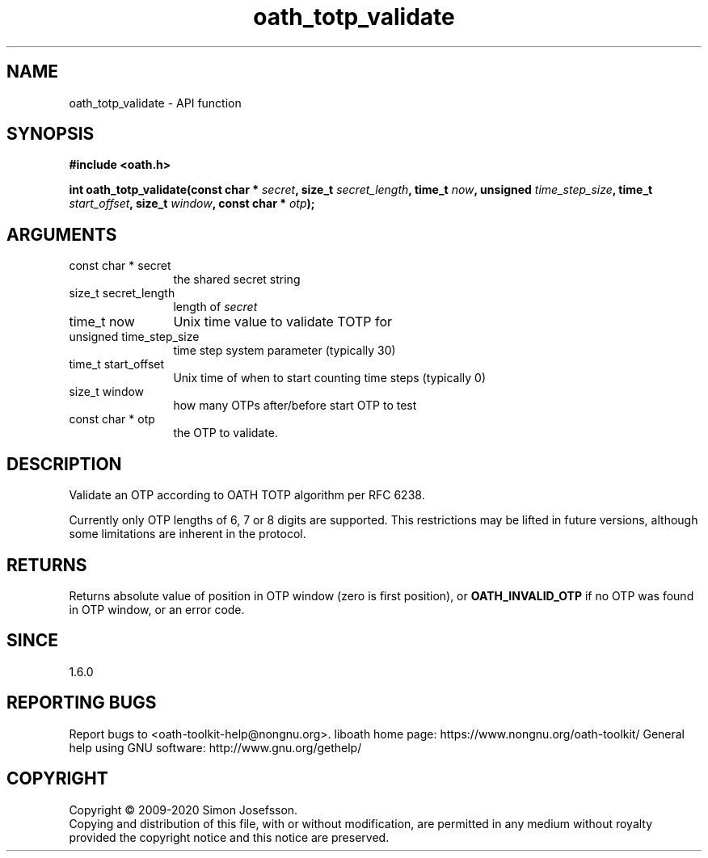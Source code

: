 .\" DO NOT MODIFY THIS FILE!  It was generated by gdoc.
.TH "oath_totp_validate" 3 "2.6.9" "liboath" "liboath"
.SH NAME
oath_totp_validate \- API function
.SH SYNOPSIS
.B #include <oath.h>
.sp
.BI "int oath_totp_validate(const char * " secret ", size_t " secret_length ", time_t " now ", unsigned " time_step_size ", time_t " start_offset ", size_t " window ", const char * " otp ");"
.SH ARGUMENTS
.IP "const char * secret" 12
the shared secret string
.IP "size_t secret_length" 12
length of \fIsecret\fP
.IP "time_t now" 12
Unix time value to validate TOTP for
.IP "unsigned time_step_size" 12
time step system parameter (typically 30)
.IP "time_t start_offset" 12
Unix time of when to start counting time steps (typically 0)
.IP "size_t window" 12
how many OTPs after/before start OTP to test
.IP "const char * otp" 12
the OTP to validate.
.SH "DESCRIPTION"
Validate an OTP according to OATH TOTP algorithm per RFC 6238.

Currently only OTP lengths of 6, 7 or 8 digits are supported.  This
restrictions may be lifted in future versions, although some
limitations are inherent in the protocol.
.SH "RETURNS"
Returns absolute value of position in OTP window (zero is
first position), or \fBOATH_INVALID_OTP\fP if no OTP was found in OTP
window, or an error code.
.SH "SINCE"
1.6.0
.SH "REPORTING BUGS"
Report bugs to <oath-toolkit-help@nongnu.org>.
liboath home page: https://www.nongnu.org/oath-toolkit/
General help using GNU software: http://www.gnu.org/gethelp/
.SH COPYRIGHT
Copyright \(co 2009-2020 Simon Josefsson.
.br
Copying and distribution of this file, with or without modification,
are permitted in any medium without royalty provided the copyright
notice and this notice are preserved.
